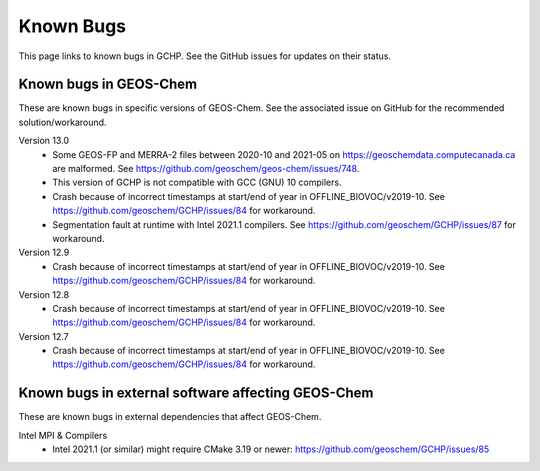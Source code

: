 Known Bugs
==========

This page links to known bugs in GCHP. See the GitHub issues for updates on their status.

Known bugs in GEOS-Chem
-----------------------

These are known bugs in specific versions of GEOS-Chem. See the associated issue on GitHub for
the recommended solution/workaround.

Version 13.0
   * Some GEOS-FP and MERRA-2 files between 2020-10 and 2021-05 on https://geoschemdata.computecanada.ca are malformed.
     See https://github.com/geoschem/geos-chem/issues/748.
   * This version of GCHP is not compatible with GCC (GNU) 10 compilers.
   * Crash because of incorrect timestamps at start/end of year in OFFLINE_BIOVOC/v2019-10. 
     See https://github.com/geoschem/GCHP/issues/84 for workaround.
   * Segmentation fault at runtime with Intel 2021.1 compilers. 
     See https://github.com/geoschem/GCHP/issues/87 for workaround.

Version 12.9
   * Crash because of incorrect timestamps at start/end of year in OFFLINE_BIOVOC/v2019-10. 
     See https://github.com/geoschem/GCHP/issues/84 for workaround.

Version 12.8
   * Crash because of incorrect timestamps at start/end of year in OFFLINE_BIOVOC/v2019-10. 
     See https://github.com/geoschem/GCHP/issues/84 for workaround.

Version 12.7
   * Crash because of incorrect timestamps at start/end of year in OFFLINE_BIOVOC/v2019-10. 
     See https://github.com/geoschem/GCHP/issues/84 for workaround.


Known bugs in external software affecting GEOS-Chem
---------------------------------------------------

These are known bugs in external dependencies that affect GEOS-Chem.

Intel MPI & Compilers
   * Intel 2021.1 (or similar) might require CMake 3.19 or newer:  https://github.com/geoschem/GCHP/issues/85

